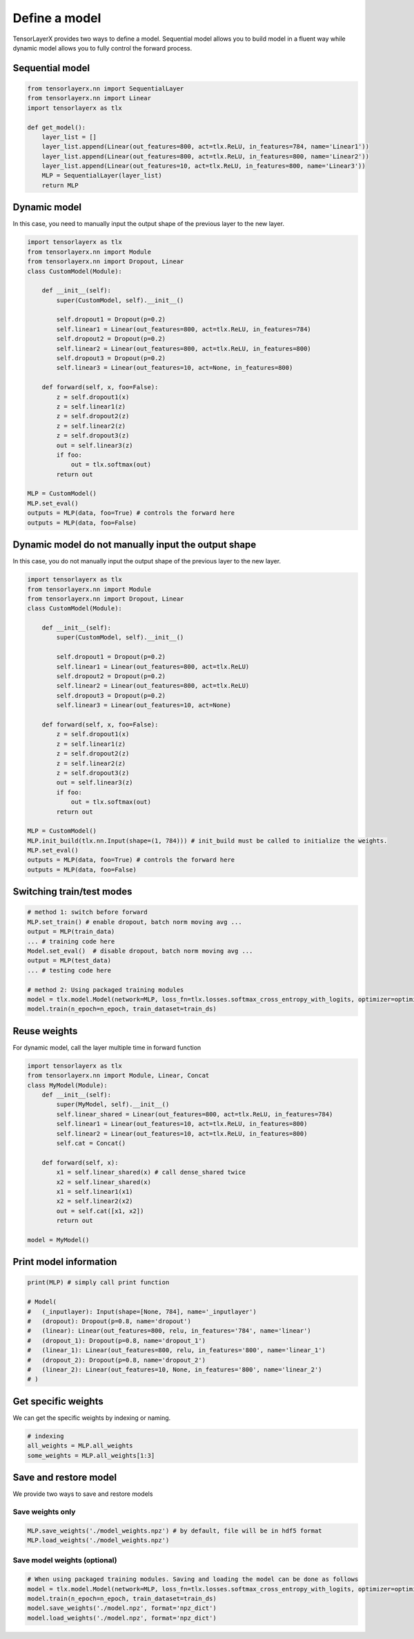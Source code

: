 .. _getstartmodel:

===============
Define a model
===============

TensorLayerX provides two ways to define a model.
Sequential model allows you to build model in a fluent way while dynamic model allows you to fully control the forward process.

Sequential model
===================

.. code-block:: python

  from tensorlayerx.nn import SequentialLayer
  from tensorlayerx.nn import Linear
  import tensorlayerx as tlx

  def get_model():
      layer_list = []
      layer_list.append(Linear(out_features=800, act=tlx.ReLU, in_features=784, name='Linear1'))
      layer_list.append(Linear(out_features=800, act=tlx.ReLU, in_features=800, name='Linear2'))
      layer_list.append(Linear(out_features=10, act=tlx.ReLU, in_features=800, name='Linear3'))
      MLP = SequentialLayer(layer_list)
      return MLP



Dynamic model
=======================


In this case, you need to manually input the output shape of the previous layer to the new layer.

.. code-block:: python

  import tensorlayerx as tlx
  from tensorlayerx.nn import Module
  from tensorlayerx.nn import Dropout, Linear
  class CustomModel(Module):

      def __init__(self):
          super(CustomModel, self).__init__()

          self.dropout1 = Dropout(p=0.2)
          self.linear1 = Linear(out_features=800, act=tlx.ReLU, in_features=784)
          self.dropout2 = Dropout(p=0.2)
          self.linear2 = Linear(out_features=800, act=tlx.ReLU, in_features=800)
          self.dropout3 = Dropout(p=0.2)
          self.linear3 = Linear(out_features=10, act=None, in_features=800)

      def forward(self, x, foo=False):
          z = self.dropout1(x)
          z = self.linear1(z)
          z = self.dropout2(z)
          z = self.linear2(z)
          z = self.dropout3(z)
          out = self.linear3(z)
          if foo:
              out = tlx.softmax(out)
          return out

  MLP = CustomModel()
  MLP.set_eval()
  outputs = MLP(data, foo=True) # controls the forward here
  outputs = MLP(data, foo=False)
  
  
Dynamic model do not manually input the output shape
=========================================================


In this case, you do not manually input the output shape of the previous layer to the new layer.

.. code-block:: python

  import tensorlayerx as tlx
  from tensorlayerx.nn import Module
  from tensorlayerx.nn import Dropout, Linear
  class CustomModel(Module):

      def __init__(self):
          super(CustomModel, self).__init__()

          self.dropout1 = Dropout(p=0.2)
          self.linear1 = Linear(out_features=800, act=tlx.ReLU)
          self.dropout2 = Dropout(p=0.2)
          self.linear2 = Linear(out_features=800, act=tlx.ReLU)
          self.dropout3 = Dropout(p=0.2)
          self.linear3 = Linear(out_features=10, act=None)

      def forward(self, x, foo=False):
          z = self.dropout1(x)
          z = self.linear1(z)
          z = self.dropout2(z)
          z = self.linear2(z)
          z = self.dropout3(z)
          out = self.linear3(z)
          if foo:
              out = tlx.softmax(out)
          return out

  MLP = CustomModel()
  MLP.init_build(tlx.nn.Input(shape=(1, 784))) # init_build must be called to initialize the weights.
  MLP.set_eval()
  outputs = MLP(data, foo=True) # controls the forward here
  outputs = MLP(data, foo=False)

Switching train/test modes
=============================

.. code-block:: python

  # method 1: switch before forward
  MLP.set_train() # enable dropout, batch norm moving avg ...
  output = MLP(train_data)
  ... # training code here
  Model.set_eval()  # disable dropout, batch norm moving avg ...
  output = MLP(test_data)
  ... # testing code here
  
  # method 2: Using packaged training modules
  model = tlx.model.Model(network=MLP, loss_fn=tlx.losses.softmax_cross_entropy_with_logits, optimizer=optimizer)
  model.train(n_epoch=n_epoch, train_dataset=train_ds)

Reuse weights
=======================

For dynamic model, call the layer multiple time in forward function

.. code-block:: python

  import tensorlayerx as tlx
  from tensorlayerx.nn import Module, Linear, Concat
  class MyModel(Module):
      def __init__(self):
          super(MyModel, self).__init__()
          self.linear_shared = Linear(out_features=800, act=tlx.ReLU, in_features=784)
          self.linear1 = Linear(out_features=10, act=tlx.ReLU, in_features=800)
          self.linear2 = Linear(out_features=10, act=tlx.ReLU, in_features=800)
          self.cat = Concat()

      def forward(self, x):
          x1 = self.linear_shared(x) # call dense_shared twice
          x2 = self.linear_shared(x)
          x1 = self.linear1(x1)
          x2 = self.linear2(x2)
          out = self.cat([x1, x2])
          return out

  model = MyModel()

Print model information
=======================

.. code-block:: python

  print(MLP) # simply call print function

  # Model(
  #   (_inputlayer): Input(shape=[None, 784], name='_inputlayer')
  #   (dropout): Dropout(p=0.8, name='dropout')
  #   (linear): Linear(out_features=800, relu, in_features='784', name='linear')
  #   (dropout_1): Dropout(p=0.8, name='dropout_1')
  #   (linear_1): Linear(out_features=800, relu, in_features='800', name='linear_1')
  #   (dropout_2): Dropout(p=0.8, name='dropout_2')
  #   (linear_2): Linear(out_features=10, None, in_features='800', name='linear_2')
  # )

Get specific weights
=======================

We can get the specific weights by indexing or naming.

.. code-block:: python

  # indexing
  all_weights = MLP.all_weights
  some_weights = MLP.all_weights[1:3]

Save and restore model
=======================

We provide two ways to save and restore models


Save weights only
------------------

.. code-block:: python

  MLP.save_weights('./model_weights.npz') # by default, file will be in hdf5 format
  MLP.load_weights('./model_weights.npz')

Save model weights (optional)
-----------------------------------------------

.. code-block:: python

  # When using packaged training modules. Saving and loading the model can be done as follows
  model = tlx.model.Model(network=MLP, loss_fn=tlx.losses.softmax_cross_entropy_with_logits, optimizer=optimizer)
  model.train(n_epoch=n_epoch, train_dataset=train_ds)
  model.save_weights('./model.npz', format='npz_dict')
  model.load_weights('./model.npz', format='npz_dict')

